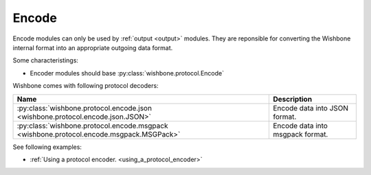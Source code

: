 ======
Encode
======
.. _encode:

Encode modules can only be used by :ref:`output <output>` modules.  They are
reponsible for converting the Wishbone internal format into an appropriate outgoing data format.

Some characteristings:

* Encoder modules should base :py:class:`wishbone.protocol.Encode`

Wishbone comes with following protocol decoders:

+-----------------------------------------------------------------------------------------+-----------------------------------+
| Name                                                                                    | Description                       |
+=========================================================================================+===================================+
| :py:class:`wishbone.protocol.encode.json <wishbone.protocol.encode.json.JSON>`          |  Encode data into JSON format.    |
+-----------------------------------------------------------------------------------------+-----------------------------------+
| :py:class:`wishbone.protocol.encode.msgpack <wishbone.protocol.encode.msgpack.MSGPack>` |  Encode data into msgpack format. |
+-----------------------------------------------------------------------------------------+-----------------------------------+


See following examples:

* :ref:`Using a protocol encoder. <using_a_protocol_encoder>`

